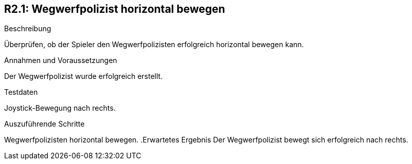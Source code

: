 == R2.1: Wegwerfpolizist horizontal bewegen

.Beschreibung
Überprüfen, ob der Spieler den Wegwerfpolizisten erfolgreich horizontal bewegen kann.

.Annahmen und Voraussetzungen
Der Wegwerfpolizist wurde erfolgreich erstellt.

.Testdaten
Joystick-Bewegung nach rechts.

.Auszuführende Schritte

Wegwerfpolizisten horizontal bewegen.
.Erwartetes Ergebnis
Der Wegwerfpolizist bewegt sich erfolgreich nach rechts.